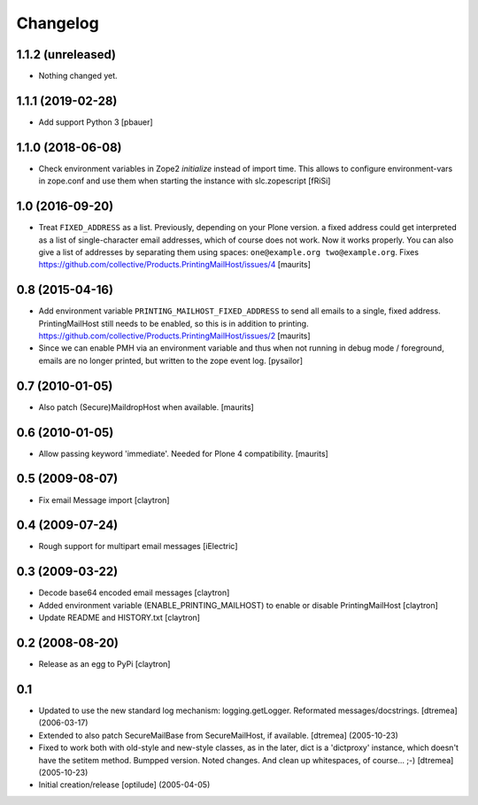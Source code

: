 Changelog
=========

1.1.2 (unreleased)
------------------

- Nothing changed yet.


1.1.1 (2019-02-28)
------------------

- Add support Python 3
  [pbauer]


1.1.0 (2018-06-08)
------------------

- Check environment variables in Zope2 `initialize` instead of import time.
  This allows to configure environment-vars in zope.conf and use them when
  starting the instance with slc.zopescript
  [fRiSi]

1.0 (2016-09-20)
----------------

- Treat ``FIXED_ADDRESS`` as a list.  Previously, depending on your
  Plone version. a fixed address could get interpreted as a list of
  single-character email addresses, which of course does not work.
  Now it works properly.  You can also give a list of addresses by
  separating them using spaces: ``one@example.org two@example.org``.
  Fixes https://github.com/collective/Products.PrintingMailHost/issues/4
  [maurits]


0.8 (2015-04-16)
----------------

- Add environment variable ``PRINTING_MAILHOST_FIXED_ADDRESS`` to send
  all emails to a single, fixed address.  PrintingMailHost still needs
  to be enabled, so this is in addition to printing.
  https://github.com/collective/Products.PrintingMailHost/issues/2
  [maurits]

- Since we can enable PMH via an environment variable and thus when not
  running in debug mode / foreground, emails are no longer printed, but
  written to the zope event log.
  [pysailor]


0.7 (2010-01-05)
----------------

- Also patch (Secure)MaildropHost when available.
  [maurits]


0.6 (2010-01-05)
----------------

- Allow passing keyword 'immediate'.  Needed for Plone 4 compatibility.
  [maurits]


0.5 (2009-08-07)
----------------

- Fix email Message import
  [claytron]


0.4 (2009-07-24)
----------------

- Rough support for multipart email messages
  [iElectric]


0.3 (2009-03-22)
----------------

- Decode base64 encoded email messages
  [claytron]

- Added environment variable (ENABLE_PRINTING_MAILHOST) to enable
  or disable PrintingMailHost
  [claytron]

- Update README and HISTORY.txt
  [claytron]


0.2 (2008-08-20)
----------------

- Release as an egg to PyPi
  [claytron]


0.1
---

- Updated to use the new standard log mechanism: logging.getLogger.
  Reformated messages/docstrings.
  [dtremea] (2006-03-17)

- Extended to also patch SecureMailBase from SecureMailHost, if
  available.
  [dtremea] (2005-10-23)

- Fixed to work both with old-style and new-style classes, as in
  the later, dict is a 'dictproxy' instance, which doesn't have the
  setitem method. Bumpped version. Noted changes. And clean up
  whitespaces, of course... ;-)
  [dtremea] (2005-10-23)

- Initial creation/release
  [optilude] (2005-04-05)
